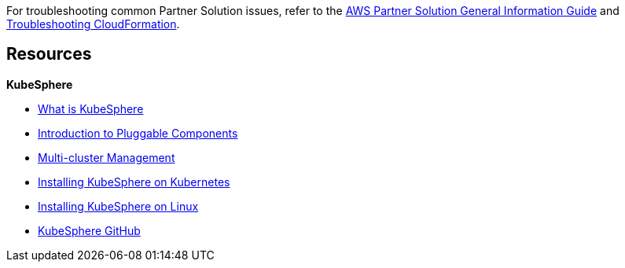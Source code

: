 // Add any unique troubleshooting steps here.

For troubleshooting common Partner Solution issues, refer to the https://fwd.aws/rA69w?[AWS Partner Solution General Information Guide^] and https://docs.aws.amazon.com/AWSCloudFormation/latest/UserGuide/troubleshooting.html[Troubleshooting CloudFormation^].

== Resources
// Uncomment section and add links to any external resources that are specified by the partner.
*KubeSphere*

* https://kubesphere.io/docs/introduction/what-is-kubesphere/[What is KubeSphere^]
* https://kubesphere.io/docs/pluggable-components/[Introduction to Pluggable Components^]
* https://kubesphere.io/docs/multicluster-management/introduction/overview/[Multi-cluster Management^]
* https://kubesphere.io/docs/installing-on-kubernetes/[Installing KubeSphere on Kubernetes^]
* https://kubesphere.io/docs/installing-on-linux/[Installing KubeSphere on Linux^]
* https://github.com/kubesphere/[KubeSphere GitHub^]
